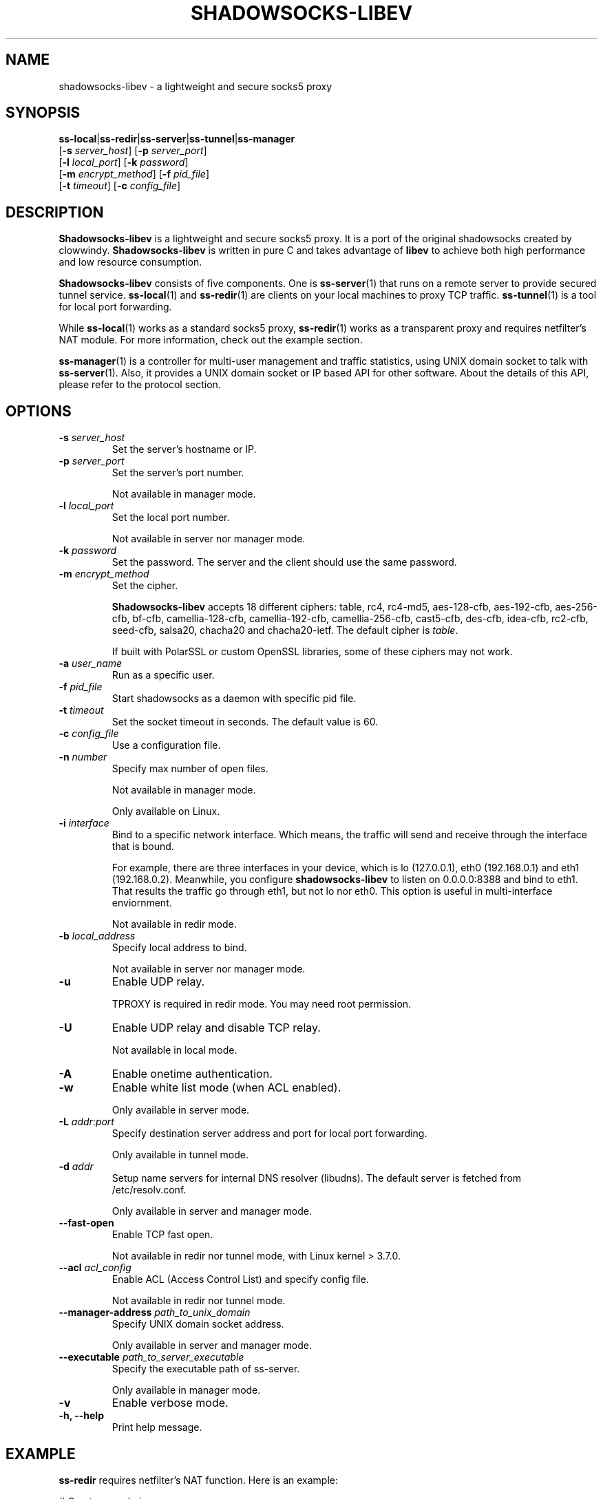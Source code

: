 .ig
. manual page for shadowsocks-libev
.
. Copyright (c) 2012-2016, by: Max Lv
. All rights reserved.
.
. Permission is granted to copy, distribute and/or modify this document
. under the terms of the GNU Free Documentation License, Version 1.1 or
. any later version published by the Free Software Foundation;
. with no Front-Cover Texts, no Back-Cover Texts, and with the following
. Invariant Sections (and any sub-sections therein):
.   all .ig sections, including this one
.   STUPID TRICKS Sampler
.   AUTHOR
.
. A copy of the Free Documentation License is included in the section
. entitled "GNU Free Documentation License".
.
..
\#                          - these two are for chuckles, makes great grammar
.ds Lo  \fBss-local\fR
.ds Re  \fBss-redir\fR
.ds Se  \fBss-server\fR
.ds Tu  \fBss-tunnel\fR
.ds Ma  \fBss-manager\fR
.ds Me  \fBShadowsocks-libev\fR
.
.TH "SHADOWSOCKS-LIBEV" "8" "April 19, 2016" "SHADOWSOCKS-LIBEV"
.SH NAME
shadowsocks-libev \- a lightweight and secure socks5 proxy

.SH SYNOPSIS
\*(Lo|\*(Re|\*(Se|\*(Tu|\*(Ma
    [\fB\-s\fR \fIserver_host\fR]     [\fB\-p\fR \fIserver_port\fR]
    [\fB\-l\fR \fIlocal_port\fR]      [\fB\-k\fR \fIpassword\fR]
    [\fB\-m\fR \fIencrypt_method\fR]  [\fB\-f\fR \fIpid_file\fR]
    [\fB\-t\fR \fItimeout\fR]         [\fB\-c\fR \fIconfig_file\fR]

.SH DESCRIPTION
\*(Me is a lightweight and secure socks5 proxy. It is a port of the original
shadowsocks created by clowwindy. \*(Me is written in pure C and takes advantage
of \fBlibev\fP to achieve both high performance and low resource consumption.
.PP
\*(Me consists of five components. One is \*(Se(1) that runs on a remote server
to provide secured tunnel service. \*(Lo(1) and \*(Re(1) are clients on your
local machines to proxy TCP traffic. \*(Tu(1) is a tool for local port
forwarding.
.PP
While \*(Lo(1) works as a standard socks5 proxy, \*(Re(1) works as a transparent
proxy and requires netfilter's NAT module. For more information, check out the
example section.
.PP
\*(Ma(1) is a controller for multi-user management and traffic statistics, using
UNIX domain socket to talk with \*(Se(1). Also, it provides a UNIX domain socket
or IP based API for other software. About the details of this API, please refer
to the protocol section.

.SH OPTIONS
.TP
.B \-s \fIserver_host\fP
Set the server's hostname or IP.
.TP
.B \-p \fIserver_port\fP
Set the server's port number.

Not available in manager mode.
.TP
.B \-l \fIlocal_port\fP
Set the local port number.

Not available in server nor manager mode.
.TP
.B \-k \fIpassword\fP
Set the password. The server and the client should use the same password.
.TP
.B \-m \fIencrypt_method\fP
Set the cipher.

\*(Me accepts 18 different ciphers: table, rc4, rc4-md5, aes-128-cfb,
aes-192-cfb, aes-256-cfb, bf-cfb, camellia-128-cfb, camellia-192-cfb,
camellia-256-cfb, cast5-cfb, des-cfb, idea-cfb, rc2-cfb, seed-cfb, salsa20,
chacha20 and chacha20-ietf. The default cipher is \fItable\fP.

If built with PolarSSL or custom OpenSSL libraries, some of these ciphers may
not work.
.TP
.B \-a \fIuser_name\fP
Run as a specific user.
.TP
.B \-f \fIpid_file\fP
Start shadowsocks as a daemon with specific pid file.
.TP
.B \-t \fItimeout\fP
Set the socket timeout in seconds. The default value is 60.
.TP
.B \-c \fIconfig_file\fP
Use a configuration file.
.TP
.B \-n \fInumber\fP
Specify max number of open files.

Not available in manager mode.

Only available on Linux.
.TP
.B \-i \fIinterface\fP
Bind to a specific network interface. Which means, the traffic will send and
receive through the interface that is bound.

For example, there are three interfaces in your device, which is lo (127.0.0.1),
eth0 (192.168.0.1) and eth1 (192.168.0.2). Meanwhile, you configure
\fBshadowsocks-libev\fR to listen on 0.0.0.0:8388 and bind to eth1. That results
the traffic go through eth1, but not lo nor eth0.
This option is useful in multi-interface enviornment.

Not available in redir mode.
.TP
.B \-b \fIlocal_address\fP
Specify local address to bind.

Not available in server nor manager mode.
.TP
.B \-u
Enable UDP relay.

TPROXY is required in redir mode. You may need root permission.
.TP
.B \-U
Enable UDP relay and disable TCP relay.

Not available in local mode.
.TP
.B \-A
Enable onetime authentication.
.TP
.B \-w
Enable white list mode (when ACL enabled).

Only available in server mode.
.TP
.B \-L \fIaddr\fR:\fIport\fP
Specify destination server address and port for local port forwarding.

Only available in tunnel mode.
.TP
.B \-d \fIaddr\fP
Setup name servers for internal DNS resolver (libudns). The default server is
fetched from /etc/resolv.conf.

Only available in server and manager mode.
.TP
.B \--fast-open
Enable TCP fast open.

Not available in redir nor tunnel mode, with Linux kernel > 3.7.0.
.TP
.B \--acl \fIacl_config\fP
Enable ACL (Access Control List) and specify config file.

Not available in redir nor tunnel mode.
.TP
.B \--manager-address \fIpath_to_unix_domain\fP
Specify UNIX domain socket address.

Only available in server and manager mode.
.TP
.B \--executable \fIpath_to_server_executable\fP
Specify the executable path of ss-server.

Only available in manager mode.
.TP
.B \-v
Enable verbose mode.
.TP
.B \-h, --help
Print help message.

.SH EXAMPLE
\*(Re requires netfilter's NAT function. Here is an example:

.nf
    # Create new chain
    root@Wrt:~# iptables -t nat -N SHADOWSOCKS
    root@Wrt:~# iptables -t mangle -N SHADOWSOCKS

    # Ignore your shadowsocks server's addresses
    # It's very IMPORTANT, just be careful.
    root@Wrt:~# iptables -t nat -A SHADOWSOCKS -d 123.123.123.123 -j RETURN

    # Ignore LANs and any other addresses you'd like to bypass the proxy
    # See Wikipedia and RFC5735 for full list of reserved networks.
    # See ashi009/bestroutetb for a highly optimized CHN route list.
    root@Wrt:~# iptables -t nat -A SHADOWSOCKS -d 0.0.0.0/8 -j RETURN
    root@Wrt:~# iptables -t nat -A SHADOWSOCKS -d 10.0.0.0/8 -j RETURN
    root@Wrt:~# iptables -t nat -A SHADOWSOCKS -d 127.0.0.0/8 -j RETURN
    root@Wrt:~# iptables -t nat -A SHADOWSOCKS -d 169.254.0.0/16 -j RETURN
    root@Wrt:~# iptables -t nat -A SHADOWSOCKS -d 172.16.0.0/12 -j RETURN
    root@Wrt:~# iptables -t nat -A SHADOWSOCKS -d 192.168.0.0/16 -j RETURN
    root@Wrt:~# iptables -t nat -A SHADOWSOCKS -d 224.0.0.0/4 -j RETURN
    root@Wrt:~# iptables -t nat -A SHADOWSOCKS -d 240.0.0.0/4 -j RETURN

    # Anything else should be redirected to shadowsocks's local port
    root@Wrt:~# iptables -t nat -A SHADOWSOCKS -p tcp -j REDIRECT --to-ports 12345

    # Add any UDP rules
    root@Wrt:~# ip rule add fwmark 0x01/0x01 table 100
    root@Wrt:~# ip route add local 0.0.0.0/0 dev lo table 100
    root@Wrt:~# iptables -t mangle -A SHADOWSOCKS -p udp --dport 53 -j TPROXY --on-port 12345 --tproxy-mark 0x01/0x01

    # Apply the rules
    root@Wrt:~# iptables -t nat -A PREROUTING -p tcp -j SHADOWSOCKS
    root@Wrt:~# iptables -t mangle -A PREROUTING -j SHADOWSOCKS

    # Start the shadowsocks-redir
    root@Wrt:~# ss-redir -u -c /etc/config/shadowsocks.json -f /var/run/shadowsocks.pid
.fi

.SH PROTOCOL
\*(Ma(1) provides several APIs through UDP protocol:

.in +4n
Send UDP commands in the following format to the manager-address provided to
\*(Ma(1).

    command: [JSON data]

To add a port:

    add: {"server_port": 8001, "password":"7cd308cc059"}

To remove a port:

    remove: {"server_port": 8001}

To receive a pong:

    ping

Then \*(Ma(1) will send back the traffic statistics:

    stat: {"8001":11370}

.SH SEE ALSO
.BR \*(Lo (1),
.BR \*(Se (1),
.BR \*(Tu (1),
.BR \*(Re (1),
.BR \*(Ma (1),
.BR iptables (8),
/etc/shadowsocks-libev/config.json
.br
.SH AUTHOR
shadowsocks was created by clowwindy <clowwindy42@gmail.com> and
shadowsocks-libev was maintained by Max Lv <max.c.lv@gmail.com> and Linus Yang
<laokongzi@gmail.com>.
.PP
This manual page was written by Max Lv <max.c.lv@gmail.com>.
.PP
The manual pages were rearranged by hosiet <073plan@gmail.com>.
